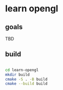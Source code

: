 * learn opengl

** goals

TBD

** build

#+begin_src zsh

  cd learn-opengl
  mkdir build
  cmake -S . -B build
  cmake --build build

#+end_src
